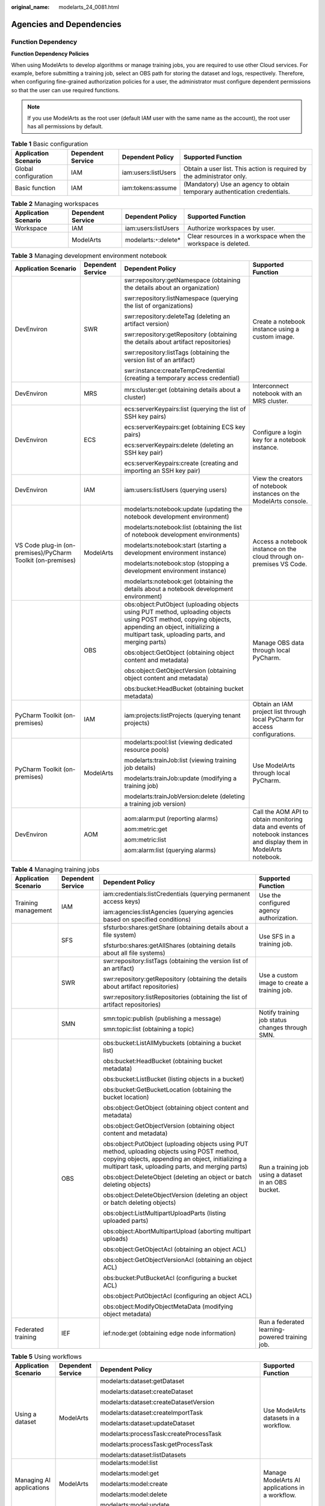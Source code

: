 :original_name: modelarts_24_0081.html

.. _modelarts_24_0081:

Agencies and Dependencies
=========================

Function Dependency
-------------------

**Function Dependency Policies**

When using ModelArts to develop algorithms or manage training jobs, you are required to use other Cloud services. For example, before submitting a training job, select an OBS path for storing the dataset and logs, respectively. Therefore, when configuring fine-grained authorization policies for a user, the administrator must configure dependent permissions so that the user can use required functions.

.. note::

   If you use ModelArts as the root user (default IAM user with the same name as the account), the root user has all permissions by default.

.. table:: **Table 1** Basic configuration

   +----------------------+-------------------+---------------------+---------------------------------------------------------------------------+
   | Application Scenario | Dependent Service | Dependent Policy    | Supported Function                                                        |
   +======================+===================+=====================+===========================================================================+
   | Global configuration | IAM               | iam:users:listUsers | Obtain a user list. This action is required by the administrator only.    |
   +----------------------+-------------------+---------------------+---------------------------------------------------------------------------+
   | Basic function       | IAM               | iam:tokens:assume   | (Mandatory) Use an agency to obtain temporary authentication credentials. |
   +----------------------+-------------------+---------------------+---------------------------------------------------------------------------+

.. table:: **Table 2** Managing workspaces

   +----------------------+-------------------+--------------------------+---------------------------------------------------------------+
   | Application Scenario | Dependent Service | Dependent Policy         | Supported Function                                            |
   +======================+===================+==========================+===============================================================+
   | Workspace            | IAM               | iam:users:listUsers      | Authorize workspaces by user.                                 |
   +----------------------+-------------------+--------------------------+---------------------------------------------------------------+
   |                      | ModelArts         | modelarts:``*``:delete\* | Clear resources in a workspace when the workspace is deleted. |
   +----------------------+-------------------+--------------------------+---------------------------------------------------------------+

.. table:: **Table 3** Managing development environment notebook

   +-------------------------------------------------------------+-------------------+---------------------------------------------------------------------------------------------------------------------------------------------------------------------------------------------------------+---------------------------------------------------------------------------------------------------------------------+
   | Application Scenario                                        | Dependent Service | Dependent Policy                                                                                                                                                                                        | Supported Function                                                                                                  |
   +=============================================================+===================+=========================================================================================================================================================================================================+=====================================================================================================================+
   | DevEnviron                                                  | SWR               | swr:repository:getNamespace (obtaining the details about an organization)                                                                                                                               | Create a notebook instance using a custom image.                                                                    |
   |                                                             |                   |                                                                                                                                                                                                         |                                                                                                                     |
   |                                                             |                   | swr:repository:listNamespace (querying the list of organizations)                                                                                                                                       |                                                                                                                     |
   |                                                             |                   |                                                                                                                                                                                                         |                                                                                                                     |
   |                                                             |                   | swr:repository:deleteTag (deleting an artifact version)                                                                                                                                                 |                                                                                                                     |
   |                                                             |                   |                                                                                                                                                                                                         |                                                                                                                     |
   |                                                             |                   | swr:repository:getRepository (obtaining the details about artifact repositories)                                                                                                                        |                                                                                                                     |
   |                                                             |                   |                                                                                                                                                                                                         |                                                                                                                     |
   |                                                             |                   | swr:repository:listTags (obtaining the version list of an artifact)                                                                                                                                     |                                                                                                                     |
   |                                                             |                   |                                                                                                                                                                                                         |                                                                                                                     |
   |                                                             |                   | swr:instance:createTempCredential (creating a temporary access credential)                                                                                                                              |                                                                                                                     |
   +-------------------------------------------------------------+-------------------+---------------------------------------------------------------------------------------------------------------------------------------------------------------------------------------------------------+---------------------------------------------------------------------------------------------------------------------+
   | DevEnviron                                                  | MRS               | mrs:cluster:get (obtaining details about a cluster)                                                                                                                                                     | Interconnect notebook with an MRS cluster.                                                                          |
   +-------------------------------------------------------------+-------------------+---------------------------------------------------------------------------------------------------------------------------------------------------------------------------------------------------------+---------------------------------------------------------------------------------------------------------------------+
   | DevEnviron                                                  | ECS               | ecs:serverKeypairs:list (querying the list of SSH key pairs)                                                                                                                                            | Configure a login key for a notebook instance.                                                                      |
   |                                                             |                   |                                                                                                                                                                                                         |                                                                                                                     |
   |                                                             |                   | ecs:serverKeypairs:get (obtaining ECS key pairs)                                                                                                                                                        |                                                                                                                     |
   |                                                             |                   |                                                                                                                                                                                                         |                                                                                                                     |
   |                                                             |                   | ecs:serverKeypairs:delete (deleting an SSH key pair)                                                                                                                                                    |                                                                                                                     |
   |                                                             |                   |                                                                                                                                                                                                         |                                                                                                                     |
   |                                                             |                   | ecs:serverKeypairs:create (creating and importing an SSH key pair)                                                                                                                                      |                                                                                                                     |
   +-------------------------------------------------------------+-------------------+---------------------------------------------------------------------------------------------------------------------------------------------------------------------------------------------------------+---------------------------------------------------------------------------------------------------------------------+
   | DevEnviron                                                  | IAM               | iam:users:listUsers (querying users)                                                                                                                                                                    | View the creators of notebook instances on the ModelArts console.                                                   |
   +-------------------------------------------------------------+-------------------+---------------------------------------------------------------------------------------------------------------------------------------------------------------------------------------------------------+---------------------------------------------------------------------------------------------------------------------+
   | VS Code plug-in (on-premises)/PyCharm Toolkit (on-premises) | ModelArts         | modelarts:notebook:update (updating the notebook development environment)                                                                                                                               | Access a notebook instance on the cloud through on-premises VS Code.                                                |
   |                                                             |                   |                                                                                                                                                                                                         |                                                                                                                     |
   |                                                             |                   | modelarts:notebook:list (obtaining the list of notebook development environments)                                                                                                                       |                                                                                                                     |
   |                                                             |                   |                                                                                                                                                                                                         |                                                                                                                     |
   |                                                             |                   | modelarts:notebook:start (starting a development environment instance)                                                                                                                                  |                                                                                                                     |
   |                                                             |                   |                                                                                                                                                                                                         |                                                                                                                     |
   |                                                             |                   | modelarts:notebook:stop (stopping a development environment instance)                                                                                                                                   |                                                                                                                     |
   |                                                             |                   |                                                                                                                                                                                                         |                                                                                                                     |
   |                                                             |                   | modelarts:notebook:get (obtaining the details about a notebook development environment)                                                                                                                 |                                                                                                                     |
   +-------------------------------------------------------------+-------------------+---------------------------------------------------------------------------------------------------------------------------------------------------------------------------------------------------------+---------------------------------------------------------------------------------------------------------------------+
   |                                                             | OBS               | obs:object:PutObject (uploading objects using PUT method, uploading objects using POST method, copying objects, appending an object, initializing a multipart task, uploading parts, and merging parts) | Manage OBS data through local PyCharm.                                                                              |
   |                                                             |                   |                                                                                                                                                                                                         |                                                                                                                     |
   |                                                             |                   | obs:object:GetObject (obtaining object content and metadata)                                                                                                                                            |                                                                                                                     |
   |                                                             |                   |                                                                                                                                                                                                         |                                                                                                                     |
   |                                                             |                   | obs:object:GetObjectVersion (obtaining object content and metadata)                                                                                                                                     |                                                                                                                     |
   |                                                             |                   |                                                                                                                                                                                                         |                                                                                                                     |
   |                                                             |                   | obs:bucket:HeadBucket (obtaining bucket metadata)                                                                                                                                                       |                                                                                                                     |
   +-------------------------------------------------------------+-------------------+---------------------------------------------------------------------------------------------------------------------------------------------------------------------------------------------------------+---------------------------------------------------------------------------------------------------------------------+
   | PyCharm Toolkit (on-premises)                               | IAM               | iam:projects:listProjects (querying tenant projects)                                                                                                                                                    | Obtain an IAM project list through local PyCharm for access configurations.                                         |
   +-------------------------------------------------------------+-------------------+---------------------------------------------------------------------------------------------------------------------------------------------------------------------------------------------------------+---------------------------------------------------------------------------------------------------------------------+
   | PyCharm Toolkit (on-premises)                               | ModelArts         | modelarts:pool:list (viewing dedicated resource pools)                                                                                                                                                  | Use ModelArts through local PyCharm.                                                                                |
   |                                                             |                   |                                                                                                                                                                                                         |                                                                                                                     |
   |                                                             |                   | modelarts:trainJob:list (viewing training job details)                                                                                                                                                  |                                                                                                                     |
   |                                                             |                   |                                                                                                                                                                                                         |                                                                                                                     |
   |                                                             |                   | modelarts:trainJob:update (modifying a training job)                                                                                                                                                    |                                                                                                                     |
   |                                                             |                   |                                                                                                                                                                                                         |                                                                                                                     |
   |                                                             |                   | modelarts:trainJobVersion:delete (deleting a training job version)                                                                                                                                      |                                                                                                                     |
   +-------------------------------------------------------------+-------------------+---------------------------------------------------------------------------------------------------------------------------------------------------------------------------------------------------------+---------------------------------------------------------------------------------------------------------------------+
   | DevEnviron                                                  | AOM               | aom:alarm:put (reporting alarms)                                                                                                                                                                        | Call the AOM API to obtain monitoring data and events of notebook instances and display them in ModelArts notebook. |
   |                                                             |                   |                                                                                                                                                                                                         |                                                                                                                     |
   |                                                             |                   | aom:metric:get                                                                                                                                                                                          |                                                                                                                     |
   |                                                             |                   |                                                                                                                                                                                                         |                                                                                                                     |
   |                                                             |                   | aom:metric:list                                                                                                                                                                                         |                                                                                                                     |
   |                                                             |                   |                                                                                                                                                                                                         |                                                                                                                     |
   |                                                             |                   | aom:alarm:list (querying alarms)                                                                                                                                                                        |                                                                                                                     |
   +-------------------------------------------------------------+-------------------+---------------------------------------------------------------------------------------------------------------------------------------------------------------------------------------------------------+---------------------------------------------------------------------------------------------------------------------+

.. table:: **Table 4** Managing training jobs

   +----------------------+-------------------+---------------------------------------------------------------------------------------------------------------------------------------------------------------------------------------------------------+------------------------------------------------------+
   | Application Scenario | Dependent Service | Dependent Policy                                                                                                                                                                                        | Supported Function                                   |
   +======================+===================+=========================================================================================================================================================================================================+======================================================+
   | Training management  | IAM               | iam:credentials:listCredentials (querying permanent access keys)                                                                                                                                        | Use the configured agency authorization.             |
   |                      |                   |                                                                                                                                                                                                         |                                                      |
   |                      |                   | iam:agencies:listAgencies (querying agencies based on specified conditions)                                                                                                                             |                                                      |
   +----------------------+-------------------+---------------------------------------------------------------------------------------------------------------------------------------------------------------------------------------------------------+------------------------------------------------------+
   |                      | SFS               | sfsturbo:shares:getShare (obtaining details about a file system)                                                                                                                                        | Use SFS in a training job.                           |
   |                      |                   |                                                                                                                                                                                                         |                                                      |
   |                      |                   | sfsturbo:shares:getAllShares (obtaining details about all file systems)                                                                                                                                 |                                                      |
   +----------------------+-------------------+---------------------------------------------------------------------------------------------------------------------------------------------------------------------------------------------------------+------------------------------------------------------+
   |                      | SWR               | swr:repository:listTags (obtaining the version list of an artifact)                                                                                                                                     | Use a custom image to create a training job.         |
   |                      |                   |                                                                                                                                                                                                         |                                                      |
   |                      |                   | swr:repository:getRepository (obtaining the details about artifact repositories)                                                                                                                        |                                                      |
   |                      |                   |                                                                                                                                                                                                         |                                                      |
   |                      |                   | swr:repository:listRepositories (obtaining the list of artifact repositories)                                                                                                                           |                                                      |
   +----------------------+-------------------+---------------------------------------------------------------------------------------------------------------------------------------------------------------------------------------------------------+------------------------------------------------------+
   |                      | SMN               | smn:topic:publish (publishing a message)                                                                                                                                                                | Notify training job status changes through SMN.      |
   |                      |                   |                                                                                                                                                                                                         |                                                      |
   |                      |                   | smn:topic:list (obtaining a topic)                                                                                                                                                                      |                                                      |
   +----------------------+-------------------+---------------------------------------------------------------------------------------------------------------------------------------------------------------------------------------------------------+------------------------------------------------------+
   |                      | OBS               | obs:bucket:ListAllMybuckets (obtaining a bucket list)                                                                                                                                                   | Run a training job using a dataset in an OBS bucket. |
   |                      |                   |                                                                                                                                                                                                         |                                                      |
   |                      |                   | obs:bucket:HeadBucket (obtaining bucket metadata)                                                                                                                                                       |                                                      |
   |                      |                   |                                                                                                                                                                                                         |                                                      |
   |                      |                   | obs:bucket:ListBucket (listing objects in a bucket)                                                                                                                                                     |                                                      |
   |                      |                   |                                                                                                                                                                                                         |                                                      |
   |                      |                   | obs:bucket:GetBucketLocation (obtaining the bucket location)                                                                                                                                            |                                                      |
   |                      |                   |                                                                                                                                                                                                         |                                                      |
   |                      |                   | obs:object:GetObject (obtaining object content and metadata)                                                                                                                                            |                                                      |
   |                      |                   |                                                                                                                                                                                                         |                                                      |
   |                      |                   | obs:object:GetObjectVersion (obtaining object content and metadata)                                                                                                                                     |                                                      |
   |                      |                   |                                                                                                                                                                                                         |                                                      |
   |                      |                   | obs:object:PutObject (uploading objects using PUT method, uploading objects using POST method, copying objects, appending an object, initializing a multipart task, uploading parts, and merging parts) |                                                      |
   |                      |                   |                                                                                                                                                                                                         |                                                      |
   |                      |                   | obs:object:DeleteObject (deleting an object or batch deleting objects)                                                                                                                                  |                                                      |
   |                      |                   |                                                                                                                                                                                                         |                                                      |
   |                      |                   | obs:object:DeleteObjectVersion (deleting an object or batch deleting objects)                                                                                                                           |                                                      |
   |                      |                   |                                                                                                                                                                                                         |                                                      |
   |                      |                   | obs:object:ListMultipartUploadParts (listing uploaded parts)                                                                                                                                            |                                                      |
   |                      |                   |                                                                                                                                                                                                         |                                                      |
   |                      |                   | obs:object:AbortMultipartUpload (aborting multipart uploads)                                                                                                                                            |                                                      |
   |                      |                   |                                                                                                                                                                                                         |                                                      |
   |                      |                   | obs:object:GetObjectAcl (obtaining an object ACL)                                                                                                                                                       |                                                      |
   |                      |                   |                                                                                                                                                                                                         |                                                      |
   |                      |                   | obs:object:GetObjectVersionAcl (obtaining an object ACL)                                                                                                                                                |                                                      |
   |                      |                   |                                                                                                                                                                                                         |                                                      |
   |                      |                   | obs:bucket:PutBucketAcl (configuring a bucket ACL)                                                                                                                                                      |                                                      |
   |                      |                   |                                                                                                                                                                                                         |                                                      |
   |                      |                   | obs:object:PutObjectAcl (configuring an object ACL)                                                                                                                                                     |                                                      |
   |                      |                   |                                                                                                                                                                                                         |                                                      |
   |                      |                   | obs:object:ModifyObjectMetaData (modifying object metadata)                                                                                                                                             |                                                      |
   +----------------------+-------------------+---------------------------------------------------------------------------------------------------------------------------------------------------------------------------------------------------------+------------------------------------------------------+
   | Federated training   | IEF               | ief:node:get (obtaining edge node information)                                                                                                                                                          | Run a federated learning-powered training job.       |
   +----------------------+-------------------+---------------------------------------------------------------------------------------------------------------------------------------------------------------------------------------------------------+------------------------------------------------------+

.. table:: **Table 5** Using workflows

   +--------------------------+-------------------+---------------------------------------------------------------------------------------------------------------------------------------------------------------------------------------------------------+-------------------------------------------------------------+
   | Application Scenario     | Dependent Service | Dependent Policy                                                                                                                                                                                        | Supported Function                                          |
   +==========================+===================+=========================================================================================================================================================================================================+=============================================================+
   | Using a dataset          | ModelArts         | modelarts:dataset:getDataset                                                                                                                                                                            | Use ModelArts datasets in a workflow.                       |
   |                          |                   |                                                                                                                                                                                                         |                                                             |
   |                          |                   | modelarts:dataset:createDataset                                                                                                                                                                         |                                                             |
   |                          |                   |                                                                                                                                                                                                         |                                                             |
   |                          |                   | modelarts:dataset:createDatasetVersion                                                                                                                                                                  |                                                             |
   |                          |                   |                                                                                                                                                                                                         |                                                             |
   |                          |                   | modelarts:dataset:createImportTask                                                                                                                                                                      |                                                             |
   |                          |                   |                                                                                                                                                                                                         |                                                             |
   |                          |                   | modelarts:dataset:updateDataset                                                                                                                                                                         |                                                             |
   |                          |                   |                                                                                                                                                                                                         |                                                             |
   |                          |                   | modelarts:processTask:createProcessTask                                                                                                                                                                 |                                                             |
   |                          |                   |                                                                                                                                                                                                         |                                                             |
   |                          |                   | modelarts:processTask:getProcessTask                                                                                                                                                                    |                                                             |
   |                          |                   |                                                                                                                                                                                                         |                                                             |
   |                          |                   | modelarts:dataset:listDatasets                                                                                                                                                                          |                                                             |
   +--------------------------+-------------------+---------------------------------------------------------------------------------------------------------------------------------------------------------------------------------------------------------+-------------------------------------------------------------+
   | Managing AI applications | ModelArts         | modelarts:model:list                                                                                                                                                                                    | Manage ModelArts AI applications in a workflow.             |
   |                          |                   |                                                                                                                                                                                                         |                                                             |
   |                          |                   | modelarts:model:get                                                                                                                                                                                     |                                                             |
   |                          |                   |                                                                                                                                                                                                         |                                                             |
   |                          |                   | modelarts:model:create                                                                                                                                                                                  |                                                             |
   |                          |                   |                                                                                                                                                                                                         |                                                             |
   |                          |                   | modelarts:model:delete                                                                                                                                                                                  |                                                             |
   |                          |                   |                                                                                                                                                                                                         |                                                             |
   |                          |                   | modelarts:model:update                                                                                                                                                                                  |                                                             |
   +--------------------------+-------------------+---------------------------------------------------------------------------------------------------------------------------------------------------------------------------------------------------------+-------------------------------------------------------------+
   | Deploying a service      | ModelArts         | modelarts:service:get                                                                                                                                                                                   | Manage ModelArts real-time services in a workflow.          |
   |                          |                   |                                                                                                                                                                                                         |                                                             |
   |                          |                   | modelarts:service:create                                                                                                                                                                                |                                                             |
   |                          |                   |                                                                                                                                                                                                         |                                                             |
   |                          |                   | modelarts:service:update                                                                                                                                                                                |                                                             |
   |                          |                   |                                                                                                                                                                                                         |                                                             |
   |                          |                   | modelarts:service:delete                                                                                                                                                                                |                                                             |
   |                          |                   |                                                                                                                                                                                                         |                                                             |
   |                          |                   | modelarts:service:getLogs                                                                                                                                                                               |                                                             |
   +--------------------------+-------------------+---------------------------------------------------------------------------------------------------------------------------------------------------------------------------------------------------------+-------------------------------------------------------------+
   | Training jobs            | ModelArts         | modelarts:trainJob:get                                                                                                                                                                                  | Manage ModelArts training jobs in a workflow.               |
   |                          |                   |                                                                                                                                                                                                         |                                                             |
   |                          |                   | modelarts:trainJob:create                                                                                                                                                                               |                                                             |
   |                          |                   |                                                                                                                                                                                                         |                                                             |
   |                          |                   | modelarts:trainJob:list                                                                                                                                                                                 |                                                             |
   |                          |                   |                                                                                                                                                                                                         |                                                             |
   |                          |                   | modelarts:trainJobVersion:list                                                                                                                                                                          |                                                             |
   |                          |                   |                                                                                                                                                                                                         |                                                             |
   |                          |                   | modelarts:trainJobVersion:create                                                                                                                                                                        |                                                             |
   |                          |                   |                                                                                                                                                                                                         |                                                             |
   |                          |                   | modelarts:trainJob:delete                                                                                                                                                                               |                                                             |
   |                          |                   |                                                                                                                                                                                                         |                                                             |
   |                          |                   | modelarts:trainJobVersion:delete                                                                                                                                                                        |                                                             |
   |                          |                   |                                                                                                                                                                                                         |                                                             |
   |                          |                   | modelarts:trainJobVersion:stop                                                                                                                                                                          |                                                             |
   +--------------------------+-------------------+---------------------------------------------------------------------------------------------------------------------------------------------------------------------------------------------------------+-------------------------------------------------------------+
   | Workspace                | ModelArts         | modelarts:workspace:get                                                                                                                                                                                 | Use ModelArts workspaces in a workflow.                     |
   |                          |                   |                                                                                                                                                                                                         |                                                             |
   |                          |                   | modelarts:workspace:getQuotas                                                                                                                                                                           |                                                             |
   +--------------------------+-------------------+---------------------------------------------------------------------------------------------------------------------------------------------------------------------------------------------------------+-------------------------------------------------------------+
   | Managing data            | OBS               | obs:bucket:ListAllMybuckets (obtaining a bucket list)                                                                                                                                                   | Use OBS data in a workflow.                                 |
   |                          |                   |                                                                                                                                                                                                         |                                                             |
   |                          |                   | obs:bucket:HeadBucket (obtaining bucket metadata)                                                                                                                                                       |                                                             |
   |                          |                   |                                                                                                                                                                                                         |                                                             |
   |                          |                   | obs:bucket:ListBucket (listing objects in a bucket)                                                                                                                                                     |                                                             |
   |                          |                   |                                                                                                                                                                                                         |                                                             |
   |                          |                   | obs:bucket:GetBucketLocation (obtaining the bucket location)                                                                                                                                            |                                                             |
   |                          |                   |                                                                                                                                                                                                         |                                                             |
   |                          |                   | obs:object:GetObject (obtaining object content and metadata)                                                                                                                                            |                                                             |
   |                          |                   |                                                                                                                                                                                                         |                                                             |
   |                          |                   | obs:object:GetObjectVersion (obtaining object content and metadata)                                                                                                                                     |                                                             |
   |                          |                   |                                                                                                                                                                                                         |                                                             |
   |                          |                   | obs:object:PutObject (uploading objects using PUT method, uploading objects using POST method, copying objects, appending an object, initializing a multipart task, uploading parts, and merging parts) |                                                             |
   |                          |                   |                                                                                                                                                                                                         |                                                             |
   |                          |                   | obs:object:DeleteObject (deleting an object or batch deleting objects)                                                                                                                                  |                                                             |
   |                          |                   |                                                                                                                                                                                                         |                                                             |
   |                          |                   | obs:object:DeleteObjectVersion (deleting an object or batch deleting objects)                                                                                                                           |                                                             |
   |                          |                   |                                                                                                                                                                                                         |                                                             |
   |                          |                   | obs:object:ListMultipartUploadParts (listing uploaded parts)                                                                                                                                            |                                                             |
   |                          |                   |                                                                                                                                                                                                         |                                                             |
   |                          |                   | obs:object:AbortMultipartUpload (aborting multipart uploads)                                                                                                                                            |                                                             |
   |                          |                   |                                                                                                                                                                                                         |                                                             |
   |                          |                   | obs:object:GetObjectAcl (obtaining an object ACL)                                                                                                                                                       |                                                             |
   |                          |                   |                                                                                                                                                                                                         |                                                             |
   |                          |                   | obs:object:GetObjectVersionAcl (obtaining an object ACL)                                                                                                                                                |                                                             |
   |                          |                   |                                                                                                                                                                                                         |                                                             |
   |                          |                   | obs:bucket:PutBucketAcl (configuring a bucket ACL)                                                                                                                                                      |                                                             |
   |                          |                   |                                                                                                                                                                                                         |                                                             |
   |                          |                   | obs:object:PutObjectAcl (configuring an object ACL)                                                                                                                                                     |                                                             |
   +--------------------------+-------------------+---------------------------------------------------------------------------------------------------------------------------------------------------------------------------------------------------------+-------------------------------------------------------------+
   | Executing a workflow     | IAM               | iam:users:listUsers (querying users)                                                                                                                                                                    | Call other ModelArts services when the workflow is running. |
   |                          |                   |                                                                                                                                                                                                         |                                                             |
   |                          |                   | iam:agencies:getAgency (obtaining details about a specified agency)                                                                                                                                     |                                                             |
   |                          |                   |                                                                                                                                                                                                         |                                                             |
   |                          |                   | iam:tokens:assume (obtaining an agency token)                                                                                                                                                           |                                                             |
   +--------------------------+-------------------+---------------------------------------------------------------------------------------------------------------------------------------------------------------------------------------------------------+-------------------------------------------------------------+
   | Integrating DLI          | DLI               | dli:jobs:get (obtaining job details)                                                                                                                                                                    | Integrate DLI into a workflow.                              |
   |                          |                   |                                                                                                                                                                                                         |                                                             |
   |                          |                   | dli:jobs:list_all (viewing a job list)                                                                                                                                                                  |                                                             |
   |                          |                   |                                                                                                                                                                                                         |                                                             |
   |                          |                   | dli:jobs:create (creating a job)                                                                                                                                                                        |                                                             |
   +--------------------------+-------------------+---------------------------------------------------------------------------------------------------------------------------------------------------------------------------------------------------------+-------------------------------------------------------------+
   | Integrating MRS          | MRS               | mrs:job:get (obtaining job details)                                                                                                                                                                     | Integrate MRS into a workflow.                              |
   |                          |                   |                                                                                                                                                                                                         |                                                             |
   |                          |                   | mrs:job:submit (creating and executing a job)                                                                                                                                                           |                                                             |
   |                          |                   |                                                                                                                                                                                                         |                                                             |
   |                          |                   | mrs:job:list (viewing a job list)                                                                                                                                                                       |                                                             |
   |                          |                   |                                                                                                                                                                                                         |                                                             |
   |                          |                   | mrs:job:stop (stopping a job)                                                                                                                                                                           |                                                             |
   |                          |                   |                                                                                                                                                                                                         |                                                             |
   |                          |                   | mrs:job:batchDelete (batch deleting jobs)                                                                                                                                                               |                                                             |
   |                          |                   |                                                                                                                                                                                                         |                                                             |
   |                          |                   | mrs:file:list (viewing a file list)                                                                                                                                                                     |                                                             |
   +--------------------------+-------------------+---------------------------------------------------------------------------------------------------------------------------------------------------------------------------------------------------------+-------------------------------------------------------------+

.. table:: **Table 6** Managing AI applications

   +--------------------------+-------------------+---------------------------------------------------------------------------------------------------------------------------------------------------------------------------------------------------------+------------------------------------------------------+
   | Application Scenario     | Dependent Service | Dependent Policy                                                                                                                                                                                        | Supported Function                                   |
   +==========================+===================+=========================================================================================================================================================================================================+======================================================+
   | Managing AI applications | SWR               | swr:repository:deleteRepository                                                                                                                                                                         | Import a model from a custom image.                  |
   |                          |                   |                                                                                                                                                                                                         |                                                      |
   |                          |                   | swr:repository:deleteTag                                                                                                                                                                                | Use a custom engine when importing a model from OBS. |
   |                          |                   |                                                                                                                                                                                                         |                                                      |
   |                          |                   | swr:repository:getRepository                                                                                                                                                                            |                                                      |
   |                          |                   |                                                                                                                                                                                                         |                                                      |
   |                          |                   | swr:repository:listTags                                                                                                                                                                                 |                                                      |
   +--------------------------+-------------------+---------------------------------------------------------------------------------------------------------------------------------------------------------------------------------------------------------+------------------------------------------------------+
   |                          | OBS               | obs:bucket:ListAllMybuckets (obtaining a bucket list)                                                                                                                                                   | Import a model from a template.                      |
   |                          |                   |                                                                                                                                                                                                         |                                                      |
   |                          |                   | obs:bucket:HeadBucket (obtaining bucket metadata)                                                                                                                                                       | Specify an OBS path for model conversion.            |
   |                          |                   |                                                                                                                                                                                                         |                                                      |
   |                          |                   | obs:bucket:ListBucket (listing objects in a bucket)                                                                                                                                                     |                                                      |
   |                          |                   |                                                                                                                                                                                                         |                                                      |
   |                          |                   | obs:bucket:GetBucketLocation (obtaining the bucket location)                                                                                                                                            |                                                      |
   |                          |                   |                                                                                                                                                                                                         |                                                      |
   |                          |                   | obs:object:GetObject (obtaining object content and metadata)                                                                                                                                            |                                                      |
   |                          |                   |                                                                                                                                                                                                         |                                                      |
   |                          |                   | obs:object:GetObjectVersion (obtaining object content and metadata)                                                                                                                                     |                                                      |
   |                          |                   |                                                                                                                                                                                                         |                                                      |
   |                          |                   | obs:object:PutObject (uploading objects using PUT method, uploading objects using POST method, copying objects, appending an object, initializing a multipart task, uploading parts, and merging parts) |                                                      |
   |                          |                   |                                                                                                                                                                                                         |                                                      |
   |                          |                   | obs:object:DeleteObject (deleting an object or batch deleting objects)                                                                                                                                  |                                                      |
   |                          |                   |                                                                                                                                                                                                         |                                                      |
   |                          |                   | obs:object:DeleteObjectVersion (deleting an object or batch deleting objects)                                                                                                                           |                                                      |
   |                          |                   |                                                                                                                                                                                                         |                                                      |
   |                          |                   | obs:object:ListMultipartUploadParts (listing uploaded parts)                                                                                                                                            |                                                      |
   |                          |                   |                                                                                                                                                                                                         |                                                      |
   |                          |                   | obs:object:AbortMultipartUpload (aborting multipart uploads)                                                                                                                                            |                                                      |
   |                          |                   |                                                                                                                                                                                                         |                                                      |
   |                          |                   | obs:object:GetObjectAcl (obtaining an object ACL)                                                                                                                                                       |                                                      |
   |                          |                   |                                                                                                                                                                                                         |                                                      |
   |                          |                   | obs:object:GetObjectVersionAcl (obtaining an object ACL)                                                                                                                                                |                                                      |
   |                          |                   |                                                                                                                                                                                                         |                                                      |
   |                          |                   | obs:bucket:PutBucketAcl (configuring a bucket ACL)                                                                                                                                                      |                                                      |
   |                          |                   |                                                                                                                                                                                                         |                                                      |
   |                          |                   | obs:object:PutObjectAcl (configuring an object ACL)                                                                                                                                                     |                                                      |
   +--------------------------+-------------------+---------------------------------------------------------------------------------------------------------------------------------------------------------------------------------------------------------+------------------------------------------------------+

.. table:: **Table 7** Managing service deployment

   +----------------------+-------------------+---------------------------------------------------------------------------------------------------------------------------------------------------------------------------------------------------------+--------------------------+
   | Application Scenario | Dependent Service | Dependent Policy                                                                                                                                                                                        | Supported Function       |
   +======================+===================+=========================================================================================================================================================================================================+==========================+
   | Deploying a service  | LTS               | lts:logs:list (querying the log list)                                                                                                                                                                   | Show LTS logs.           |
   +----------------------+-------------------+---------------------------------------------------------------------------------------------------------------------------------------------------------------------------------------------------------+--------------------------+
   | Batch services       | OBS               | obs:object:GetObject (obtaining object content and metadata)                                                                                                                                            | Create a batch service.  |
   |                      |                   |                                                                                                                                                                                                         |                          |
   |                      |                   | obs:object:PutObject (uploading objects using PUT method, uploading objects using POST method, copying objects, appending an object, initializing a multipart task, uploading parts, and merging parts) |                          |
   |                      |                   |                                                                                                                                                                                                         |                          |
   |                      |                   | obs:bucket:CreateBucket (creating a bucket)                                                                                                                                                             |                          |
   |                      |                   |                                                                                                                                                                                                         |                          |
   |                      |                   | obs:bucket:ListBucket (listing objects in a bucket)                                                                                                                                                     |                          |
   |                      |                   |                                                                                                                                                                                                         |                          |
   |                      |                   | obs:bucket:ListAllMyBuckets (obtaining a bucket list)                                                                                                                                                   |                          |
   +----------------------+-------------------+---------------------------------------------------------------------------------------------------------------------------------------------------------------------------------------------------------+--------------------------+
   | Edge services        | CES               | ces:metricData:list: (obtaining metric data)                                                                                                                                                            | View monitoring metrics. |
   +----------------------+-------------------+---------------------------------------------------------------------------------------------------------------------------------------------------------------------------------------------------------+--------------------------+
   |                      | IEF               | ief:deployment:delete (deleting a deployment)                                                                                                                                                           | Manage edge services.    |
   +----------------------+-------------------+---------------------------------------------------------------------------------------------------------------------------------------------------------------------------------------------------------+--------------------------+

.. table:: **Table 8** Managing datasets

   +------------------------------+-------------------+---------------------------------------------------------------------------------------------------------------------------------------------------------------------------------------------------------+-------------------------------+
   | Application Scenario         | Dependent Service | Dependent Policy                                                                                                                                                                                        | Supported Function            |
   +==============================+===================+=========================================================================================================================================================================================================+===============================+
   | Managing datasets and labels | OBS               | obs:bucket:ListBucket (listing objects in a bucket)                                                                                                                                                     | Manage datasets in OBS.       |
   |                              |                   |                                                                                                                                                                                                         |                               |
   |                              |                   | obs:object:GetObject (obtaining object content and metadata)                                                                                                                                            | Label OBS data.               |
   |                              |                   |                                                                                                                                                                                                         |                               |
   |                              |                   | obs:object:PutObject (uploading objects using PUT method, uploading objects using POST method, copying objects, appending an object, initializing a multipart task, uploading parts, and merging parts) | Create a data management job. |
   |                              |                   |                                                                                                                                                                                                         |                               |
   |                              |                   | obs:object:DeleteObject (deleting an object or batch deleting objects)                                                                                                                                  |                               |
   |                              |                   |                                                                                                                                                                                                         |                               |
   |                              |                   | obs:bucket:HeadBucket (obtaining bucket metadata)                                                                                                                                                       |                               |
   |                              |                   |                                                                                                                                                                                                         |                               |
   |                              |                   | obs:bucket:GetBucketAcl (obtaining a bucket ACL)                                                                                                                                                        |                               |
   |                              |                   |                                                                                                                                                                                                         |                               |
   |                              |                   | obs:bucket:PutBucketAcl (configuring a bucket ACL)                                                                                                                                                      |                               |
   |                              |                   |                                                                                                                                                                                                         |                               |
   |                              |                   | obs:bucket:GetBucketPolicy (obtaining a bucket policy)                                                                                                                                                  |                               |
   |                              |                   |                                                                                                                                                                                                         |                               |
   |                              |                   | obs:bucket:PutBucketPolicy (configuring a bucket policy)                                                                                                                                                |                               |
   |                              |                   |                                                                                                                                                                                                         |                               |
   |                              |                   | obs:bucket:DeleteBucketPolicy (deleting a bucket policy)                                                                                                                                                |                               |
   |                              |                   |                                                                                                                                                                                                         |                               |
   |                              |                   | obs:bucket:PutBucketCORS (configuring or deleting CORS rules of a bucket)                                                                                                                               |                               |
   |                              |                   |                                                                                                                                                                                                         |                               |
   |                              |                   | obs:bucket:GetBucketCORS (obtaining the CORS rules of a bucket)                                                                                                                                         |                               |
   |                              |                   |                                                                                                                                                                                                         |                               |
   |                              |                   | obs:object:PutObjectAcl (configuring an object ACL)                                                                                                                                                     |                               |
   +------------------------------+-------------------+---------------------------------------------------------------------------------------------------------------------------------------------------------------------------------------------------------+-------------------------------+
   | Managing table datasets      | DLI               | dli:database:displayAllDatabases                                                                                                                                                                        | Manage DLI data in a dataset. |
   |                              |                   |                                                                                                                                                                                                         |                               |
   |                              |                   | dli:database:displayAllTables                                                                                                                                                                           |                               |
   |                              |                   |                                                                                                                                                                                                         |                               |
   |                              |                   | dli:table:describe_table                                                                                                                                                                                |                               |
   +------------------------------+-------------------+---------------------------------------------------------------------------------------------------------------------------------------------------------------------------------------------------------+-------------------------------+
   | Managing table datasets      | DWS               | dws:openAPICluster:list                                                                                                                                                                                 | Manage DWS data in a dataset. |
   |                              |                   |                                                                                                                                                                                                         |                               |
   |                              |                   | dws:openAPICluster:getDetail                                                                                                                                                                            |                               |
   +------------------------------+-------------------+---------------------------------------------------------------------------------------------------------------------------------------------------------------------------------------------------------+-------------------------------+
   | Managing table datasets      | MRS               | mrs:job:submit                                                                                                                                                                                          | Manage MRS data in a dataset. |
   |                              |                   |                                                                                                                                                                                                         |                               |
   |                              |                   | mrs:job:list                                                                                                                                                                                            |                               |
   |                              |                   |                                                                                                                                                                                                         |                               |
   |                              |                   | mrs:cluster:list                                                                                                                                                                                        |                               |
   |                              |                   |                                                                                                                                                                                                         |                               |
   |                              |                   | mrs:cluster:get                                                                                                                                                                                         |                               |
   +------------------------------+-------------------+---------------------------------------------------------------------------------------------------------------------------------------------------------------------------------------------------------+-------------------------------+
   | Auto labeling                | ModelArts         | modelarts:service:list                                                                                                                                                                                  | Enable auto labeling.         |
   |                              |                   |                                                                                                                                                                                                         |                               |
   |                              |                   | modelarts:model:list                                                                                                                                                                                    |                               |
   |                              |                   |                                                                                                                                                                                                         |                               |
   |                              |                   | modelarts:model:get                                                                                                                                                                                     |                               |
   |                              |                   |                                                                                                                                                                                                         |                               |
   |                              |                   | modelarts:model:create                                                                                                                                                                                  |                               |
   |                              |                   |                                                                                                                                                                                                         |                               |
   |                              |                   | modelarts:trainJobInnerModel:list                                                                                                                                                                       |                               |
   |                              |                   |                                                                                                                                                                                                         |                               |
   |                              |                   | modelarts:workspace:get                                                                                                                                                                                 |                               |
   |                              |                   |                                                                                                                                                                                                         |                               |
   |                              |                   | modelarts:workspace:list                                                                                                                                                                                |                               |
   +------------------------------+-------------------+---------------------------------------------------------------------------------------------------------------------------------------------------------------------------------------------------------+-------------------------------+
   | Team labeling                | IAM               | iam:projects:listProjects (querying tenant projects)                                                                                                                                                    | Manage labeling teams.        |
   |                              |                   |                                                                                                                                                                                                         |                               |
   |                              |                   | iam:users:listUsers (querying users)                                                                                                                                                                    |                               |
   |                              |                   |                                                                                                                                                                                                         |                               |
   |                              |                   | iam:agencies:createAgency (creating an agency)                                                                                                                                                          |                               |
   |                              |                   |                                                                                                                                                                                                         |                               |
   |                              |                   | iam:quotas:listQuotasForProject (querying the quotas of a project)                                                                                                                                      |                               |
   +------------------------------+-------------------+---------------------------------------------------------------------------------------------------------------------------------------------------------------------------------------------------------+-------------------------------+

.. table:: **Table 9** Managing resources

   +-------------------------+-------------------+----------------------------------+--------------------------------------------------------------------------------------------------------------------------------+
   | Application Scenario    | Dependent Service | Dependent Policy                 | Supported Function                                                                                                             |
   +=========================+===================+==================================+================================================================================================================================+
   | Managing resource pools | BSS               | bss:coupon:view                  | Create, renew, and unsubscribe from a resource pool. Dependent permissions must be configured in the IAM project view.         |
   |                         |                   |                                  |                                                                                                                                |
   |                         |                   | bss:order:view                   |                                                                                                                                |
   |                         |                   |                                  |                                                                                                                                |
   |                         |                   | bss:balance:view                 |                                                                                                                                |
   |                         |                   |                                  |                                                                                                                                |
   |                         |                   | bss:discount:view                |                                                                                                                                |
   |                         |                   |                                  |                                                                                                                                |
   |                         |                   | bss:renewal:view                 |                                                                                                                                |
   |                         |                   |                                  |                                                                                                                                |
   |                         |                   | bss:bill:view                    |                                                                                                                                |
   |                         |                   |                                  |                                                                                                                                |
   |                         |                   | bss:contract:update              |                                                                                                                                |
   |                         |                   |                                  |                                                                                                                                |
   |                         |                   | bss:order:pay                    |                                                                                                                                |
   |                         |                   |                                  |                                                                                                                                |
   |                         |                   | bss:unsubscribe:update           |                                                                                                                                |
   |                         |                   |                                  |                                                                                                                                |
   |                         |                   | bss:renewal:update               |                                                                                                                                |
   |                         |                   |                                  |                                                                                                                                |
   |                         |                   | bss:order:update                 |                                                                                                                                |
   +-------------------------+-------------------+----------------------------------+--------------------------------------------------------------------------------------------------------------------------------+
   |                         | ECS               | ecs:availabilityZones:list       | Show AZs. Dependent permissions must be configured in the IAM project view.                                                    |
   +-------------------------+-------------------+----------------------------------+--------------------------------------------------------------------------------------------------------------------------------+
   | Network management      | VPC               | vpc:routes:create                | Create and delete ModelArts networks, and interconnect VPCs. Dependent permissions must be configured in the IAM project view. |
   |                         |                   |                                  |                                                                                                                                |
   |                         |                   | vpc:routes:list                  |                                                                                                                                |
   |                         |                   |                                  |                                                                                                                                |
   |                         |                   | vpc:routes:get                   |                                                                                                                                |
   |                         |                   |                                  |                                                                                                                                |
   |                         |                   | vpc:routes:delete                |                                                                                                                                |
   |                         |                   |                                  |                                                                                                                                |
   |                         |                   | vpc:peerings:create              |                                                                                                                                |
   |                         |                   |                                  |                                                                                                                                |
   |                         |                   | vpc:peerings:accept              |                                                                                                                                |
   |                         |                   |                                  |                                                                                                                                |
   |                         |                   | vpc:peerings:get                 |                                                                                                                                |
   |                         |                   |                                  |                                                                                                                                |
   |                         |                   | vpc:peerings:delete              |                                                                                                                                |
   |                         |                   |                                  |                                                                                                                                |
   |                         |                   | vpc:routeTables:update           |                                                                                                                                |
   |                         |                   |                                  |                                                                                                                                |
   |                         |                   | vpc:routeTables:get              |                                                                                                                                |
   |                         |                   |                                  |                                                                                                                                |
   |                         |                   | vpc:routeTables:list             |                                                                                                                                |
   |                         |                   |                                  |                                                                                                                                |
   |                         |                   | vpc:vpcs:create                  |                                                                                                                                |
   |                         |                   |                                  |                                                                                                                                |
   |                         |                   | vpc:vpcs:list                    |                                                                                                                                |
   |                         |                   |                                  |                                                                                                                                |
   |                         |                   | vpc:vpcs:get                     |                                                                                                                                |
   |                         |                   |                                  |                                                                                                                                |
   |                         |                   | vpc:vpcs:delete                  |                                                                                                                                |
   |                         |                   |                                  |                                                                                                                                |
   |                         |                   | vpc:subnets:create               |                                                                                                                                |
   |                         |                   |                                  |                                                                                                                                |
   |                         |                   | vpc:subnets:get                  |                                                                                                                                |
   |                         |                   |                                  |                                                                                                                                |
   |                         |                   | vpc:subnets:delete               |                                                                                                                                |
   |                         |                   |                                  |                                                                                                                                |
   |                         |                   | vpcep:endpoints:list             |                                                                                                                                |
   |                         |                   |                                  |                                                                                                                                |
   |                         |                   | vpcep:endpoints:create           |                                                                                                                                |
   |                         |                   |                                  |                                                                                                                                |
   |                         |                   | vpcep:endpoints:delete           |                                                                                                                                |
   |                         |                   |                                  |                                                                                                                                |
   |                         |                   | vpcep:endpoints:get              |                                                                                                                                |
   |                         |                   |                                  |                                                                                                                                |
   |                         |                   | vpc:ports:create                 |                                                                                                                                |
   |                         |                   |                                  |                                                                                                                                |
   |                         |                   | vpc:ports:get                    |                                                                                                                                |
   |                         |                   |                                  |                                                                                                                                |
   |                         |                   | vpc:ports:update                 |                                                                                                                                |
   |                         |                   |                                  |                                                                                                                                |
   |                         |                   | vpc:ports:delete                 |                                                                                                                                |
   |                         |                   |                                  |                                                                                                                                |
   |                         |                   | vpc:networks:create              |                                                                                                                                |
   |                         |                   |                                  |                                                                                                                                |
   |                         |                   | vpc:networks:get                 |                                                                                                                                |
   |                         |                   |                                  |                                                                                                                                |
   |                         |                   | vpc:networks:update              |                                                                                                                                |
   |                         |                   |                                  |                                                                                                                                |
   |                         |                   | vpc:networks:delete              |                                                                                                                                |
   +-------------------------+-------------------+----------------------------------+--------------------------------------------------------------------------------------------------------------------------------+
   |                         | SFS Turbo         | sfsturbo:shares:addShareNic      | Interconnect your network with SFS Turbo. Dependent permissions must be configured in the IAM project view.                    |
   |                         |                   |                                  |                                                                                                                                |
   |                         |                   | sfsturbo:shares:deleteShareNic   |                                                                                                                                |
   |                         |                   |                                  |                                                                                                                                |
   |                         |                   | sfsturbo:shares:showShareNic     |                                                                                                                                |
   |                         |                   |                                  |                                                                                                                                |
   |                         |                   | sfsturbo:shares:listShareNics    |                                                                                                                                |
   +-------------------------+-------------------+----------------------------------+--------------------------------------------------------------------------------------------------------------------------------+
   | Edge resource pool      | IEF               | ief:node:list                    | Add, delete, modify, and search for edge pools                                                                                 |
   |                         |                   |                                  |                                                                                                                                |
   |                         |                   | ief:group:get                    |                                                                                                                                |
   |                         |                   |                                  |                                                                                                                                |
   |                         |                   | ief:application:list             |                                                                                                                                |
   |                         |                   |                                  |                                                                                                                                |
   |                         |                   | ief:application:get              |                                                                                                                                |
   |                         |                   |                                  |                                                                                                                                |
   |                         |                   | ief:node:listNodeCert            |                                                                                                                                |
   |                         |                   |                                  |                                                                                                                                |
   |                         |                   | ief:node:get                     |                                                                                                                                |
   |                         |                   |                                  |                                                                                                                                |
   |                         |                   | ief:IEFInstance:get              |                                                                                                                                |
   |                         |                   |                                  |                                                                                                                                |
   |                         |                   | ief:deployment:list              |                                                                                                                                |
   |                         |                   |                                  |                                                                                                                                |
   |                         |                   | ief:group:listGroupInstanceState |                                                                                                                                |
   |                         |                   |                                  |                                                                                                                                |
   |                         |                   | ief:IEFInstance:list             |                                                                                                                                |
   |                         |                   |                                  |                                                                                                                                |
   |                         |                   | ief:deployment:get               |                                                                                                                                |
   |                         |                   |                                  |                                                                                                                                |
   |                         |                   | ief:group:list                   |                                                                                                                                |
   +-------------------------+-------------------+----------------------------------+--------------------------------------------------------------------------------------------------------------------------------+

Agency authorization
--------------------

To simplify operations when you use ModelArts to run jobs, certain operations are automatically performed on the ModelArts backend, for example, downloading the datasets in an OBS bucket to a workspace before a training job is started and dumping training job logs to the OBS bucket.

ModelArts does not save your token authentication credentials. Before performing operations on your resources (such as OBS buckets) in a backend asynchronous job, you are required to explicitly authorize ModelArts through an IAM agency. ModelArts will use the agency to obtain a temporary authentication credential for performing operations on your resources. For details, see :ref:`Adding Authorization <en-us_topic_0000002079180665__en-us_topic_0256240291_section2221743101516>`.

.. _en-us_topic_0000002079102077__fig501741161215:

.. figure:: /_static/images/en-us_image_0000002043181344.png
   :alt: **Figure 1** Agency authorization

   **Figure 1** Agency authorization

As shown in :ref:`Figure 1 <en-us_topic_0000002079102077__fig501741161215>`, after authorization is configured on ModelArts, ModelArts uses the temporary credential to access and operate your resources, relieving you from some complex and time-consuming operations. The agency credential will also be synchronized to your jobs (including notebook instances and training jobs). You can use the agency credential to access your resources in the jobs.

You can use either of the following methods to authorize ModelArts using an agency:

**One-click authorization**

ModelArts provides one-click automatic authorization. You can quickly configure agency authorization on the **Global Configuration** page of ModelArts. Then, ModelArts will automatically create an agency for you and configure it in ModelArts.

In this mode, the authorization scope is specified based on the preset system policies of dependent services to ensure sufficient permissions for using services. The created agency has almost all permissions of dependent services. If you want to precisely control the scope of permissions granted to an agency, use the second method.

**Custom authorization**

The administrator creates different agency authorization policies for different users in IAM, and configures the created agency for ModelArts users. When creating an agency for an IAM user, the administrator specifies the minimum permissions for the agency based on the user's permissions to control the resources that the user can access when they use ModelArts.

**Risks in Unauthorized Operations**

The agency authorization of a user is independent. Theoretically, the agency authorization scope of a user can be beyond the authorization scope of the authorization policy configured for the user group. Any improper configuration will result in unauthorized operations.

To prevent unauthorized operations, only a tenant administrator is allowed to configure agencies for users in the ModelArts global configuration to ensure the security of agency authorization.

**Minimal Agency Authorization**

When configuring agency authorization, an administrator must strictly control the authorization scope.

ModelArts asynchronously and automatically performs operations such as job preparation and clearing. The required agency authorization is within the basic authorization scope. If you use only some functions of ModelArts, the administrator can filter out the basic permissions that are not used according to the agency authorization configuration. Conversely, if you need to obtain resource permissions beyond the basic authorization scope in a job, the administrator can add new permissions to the agency authorization configuration. In a word, the agency authorization scope must be minimized and customized based on service requirements.

**Basic Agency Authorization Scope**

To customize the permissions for an agency, select permissions based on your service requirements.

.. table:: **Table 10** Basic agency authorization for a development environment

   +-----------------------+-------------------+----------------------------------------+---------------------------------------------------------------------------------------------------------------------+
   | Application Scenario  | Dependent Service | Agency Authorization                   | Description                                                                                                         |
   +=======================+===================+========================================+=====================================================================================================================+
   | ModelArts SDK         | OBS               | obs:object:DeleteObject                | Access OBS through ModelArts SDKs.                                                                                  |
   |                       |                   |                                        |                                                                                                                     |
   |                       |                   | obs:object:GetObject                   |                                                                                                                     |
   |                       |                   |                                        |                                                                                                                     |
   |                       |                   | obs:object:GetObjectVersion            |                                                                                                                     |
   |                       |                   |                                        |                                                                                                                     |
   |                       |                   | obs:object:PutObject                   |                                                                                                                     |
   |                       |                   |                                        |                                                                                                                     |
   |                       |                   | obs:bucket:CreateBucket                |                                                                                                                     |
   |                       |                   |                                        |                                                                                                                     |
   |                       |                   | obs:bucket:ListBucket                  |                                                                                                                     |
   |                       |                   |                                        |                                                                                                                     |
   |                       |                   | obs:bucket:HeadBucket                  |                                                                                                                     |
   +-----------------------+-------------------+----------------------------------------+---------------------------------------------------------------------------------------------------------------------+
   |                       | ModelArts         | modelarts:dataset:listDatasets         | Use ModelArts SDKs to operate ModelArts.                                                                            |
   |                       |                   |                                        |                                                                                                                     |
   |                       |                   | modelarts:dataset:createDataset        |                                                                                                                     |
   |                       |                   |                                        |                                                                                                                     |
   |                       |                   | modelarts:dataset:updateDataset        |                                                                                                                     |
   |                       |                   |                                        |                                                                                                                     |
   |                       |                   | modelarts:dataset:deleteDataset        |                                                                                                                     |
   |                       |                   |                                        |                                                                                                                     |
   |                       |                   | modelarts:dataset:getDataset           |                                                                                                                     |
   |                       |                   |                                        |                                                                                                                     |
   |                       |                   | modelarts:dataset:createDatasetVersion |                                                                                                                     |
   |                       |                   |                                        |                                                                                                                     |
   |                       |                   | modelarts:dataset:deleteDatasetVersion |                                                                                                                     |
   |                       |                   |                                        |                                                                                                                     |
   |                       |                   | modelarts:sample:listSamples           |                                                                                                                     |
   |                       |                   |                                        |                                                                                                                     |
   |                       |                   | modelarts:sample:addSamples            |                                                                                                                     |
   |                       |                   |                                        |                                                                                                                     |
   |                       |                   | modelarts:sample:deleteSamples         |                                                                                                                     |
   |                       |                   |                                        |                                                                                                                     |
   |                       |                   | modelarts:sample:getSample             |                                                                                                                     |
   |                       |                   |                                        |                                                                                                                     |
   |                       |                   | modelarts:dataset:createImportTask     |                                                                                                                     |
   |                       |                   |                                        |                                                                                                                     |
   |                       |                   | modelarts:dataset:createExportTask     |                                                                                                                     |
   |                       |                   |                                        |                                                                                                                     |
   |                       |                   | modelarts:image:get                    |                                                                                                                     |
   |                       |                   |                                        |                                                                                                                     |
   |                       |                   | modelarts:image:register               |                                                                                                                     |
   |                       |                   |                                        |                                                                                                                     |
   |                       |                   | modelarts:notebook:get                 |                                                                                                                     |
   |                       |                   |                                        |                                                                                                                     |
   |                       |                   | modelarts:image:create                 |                                                                                                                     |
   |                       |                   |                                        |                                                                                                                     |
   |                       |                   | modelarts:pool:list                    |                                                                                                                     |
   |                       |                   |                                        |                                                                                                                     |
   |                       |                   | modelarts:dataset:list                 |                                                                                                                     |
   |                       |                   |                                        |                                                                                                                     |
   |                       |                   | modelarts:trainJob:create              |                                                                                                                     |
   |                       |                   |                                        |                                                                                                                     |
   |                       |                   | modelarts:trainJob:update              |                                                                                                                     |
   |                       |                   |                                        |                                                                                                                     |
   |                       |                   | modelarts:trainJob:delete              |                                                                                                                     |
   |                       |                   |                                        |                                                                                                                     |
   |                       |                   | modelarts:model:create                 |                                                                                                                     |
   |                       |                   |                                        |                                                                                                                     |
   |                       |                   | modelarts:model:list                   |                                                                                                                     |
   |                       |                   |                                        |                                                                                                                     |
   |                       |                   | modelarts:model:get                    |                                                                                                                     |
   |                       |                   |                                        |                                                                                                                     |
   |                       |                   | modelarts:model:delete                 |                                                                                                                     |
   |                       |                   |                                        |                                                                                                                     |
   |                       |                   | modelarts:service:create               |                                                                                                                     |
   |                       |                   |                                        |                                                                                                                     |
   |                       |                   | modelarts:service:list                 |                                                                                                                     |
   |                       |                   |                                        |                                                                                                                     |
   |                       |                   | modelarts:service:get                  |                                                                                                                     |
   |                       |                   |                                        |                                                                                                                     |
   |                       |                   | modelarts:service:delete               |                                                                                                                     |
   +-----------------------+-------------------+----------------------------------------+---------------------------------------------------------------------------------------------------------------------+
   |                       | SWR               | swr:repository:createNamespace         | Access SWR through ModelArts SDKs.                                                                                  |
   |                       |                   |                                        |                                                                                                                     |
   |                       |                   | swr:repository:listNamespaces          |                                                                                                                     |
   |                       |                   |                                        |                                                                                                                     |
   |                       |                   | swr:repository:getNamespace            |                                                                                                                     |
   |                       |                   |                                        |                                                                                                                     |
   |                       |                   | swr:repository:deleteRepository        |                                                                                                                     |
   |                       |                   |                                        |                                                                                                                     |
   |                       |                   | swr:instance:createTempCredential      |                                                                                                                     |
   +-----------------------+-------------------+----------------------------------------+---------------------------------------------------------------------------------------------------------------------+
   | Algorithm suite       | ModelArts         | modelarts:aiAlgorithm:create           | Use algorithm suites through ModelArts notebook.                                                                    |
   +-----------------------+-------------------+----------------------------------------+---------------------------------------------------------------------------------------------------------------------+
   | JupyterLab plug-ins   | OBS               | obs:object:DeleteObject                | Use OBS to upload and download data in JupyterLab through ModelArts notebook.                                       |
   |                       |                   |                                        |                                                                                                                     |
   |                       |                   | obs:object:GetObject                   |                                                                                                                     |
   |                       |                   |                                        |                                                                                                                     |
   |                       |                   | obs:object:GetObjectVersion            |                                                                                                                     |
   |                       |                   |                                        |                                                                                                                     |
   |                       |                   | obs:bucket:CreateBucket                |                                                                                                                     |
   |                       |                   |                                        |                                                                                                                     |
   |                       |                   | obs:bucket:ListBucket                  |                                                                                                                     |
   |                       |                   |                                        |                                                                                                                     |
   |                       |                   | obs:object:PutObject                   |                                                                                                                     |
   |                       |                   |                                        |                                                                                                                     |
   |                       |                   | obs:bucket:GetBucketAcl                |                                                                                                                     |
   |                       |                   |                                        |                                                                                                                     |
   |                       |                   | obs:bucket:PutBucketAcl                |                                                                                                                     |
   |                       |                   |                                        |                                                                                                                     |
   |                       |                   | obs:bucket:PutBucketCORS               |                                                                                                                     |
   +-----------------------+-------------------+----------------------------------------+---------------------------------------------------------------------------------------------------------------------+
   | DevEnviron monitoring | AOM               | aom:alarm:put                          | Call the AOM API to obtain monitoring data and events of notebook instances and display them in ModelArts notebook. |
   |                       |                   |                                        |                                                                                                                     |
   |                       |                   | aom:metric:get                         |                                                                                                                     |
   |                       |                   |                                        |                                                                                                                     |
   |                       |                   | aom:metric:list                        |                                                                                                                     |
   |                       |                   |                                        |                                                                                                                     |
   |                       |                   | aom:alarm:list                         |                                                                                                                     |
   +-----------------------+-------------------+----------------------------------------+---------------------------------------------------------------------------------------------------------------------+

.. table:: **Table 11** Basic agency authorization for managing training jobs

   +----------------------+-------------------+-----------------------+-----------------------------------------------------------------+
   | Application Scenario | Dependent Service | Agency Authorization  | Description                                                     |
   +======================+===================+=======================+=================================================================+
   | Training jobs        | OBS               | obs:bucket:ListBucket | Download data, models, and code before starting a training job. |
   |                      |                   |                       |                                                                 |
   |                      |                   | obs:object:GetObject  | Upload logs and models when a training job is running.          |
   |                      |                   |                       |                                                                 |
   |                      |                   | obs:object:PutObject  |                                                                 |
   +----------------------+-------------------+-----------------------+-----------------------------------------------------------------+

.. table:: **Table 12** Basic agency authorization for deploying services

   +----------------------+-------------------+-------------------------+---------------------------------------------------------+
   | Application Scenario | Dependent Service | Agency Authorization    | Description                                             |
   +======================+===================+=========================+=========================================================+
   | Real-time services   | LTS               | lts:groups:create       | Configure LTS for reporting logs of real-time services. |
   |                      |                   |                         |                                                         |
   |                      |                   | lts:groups:list         |                                                         |
   |                      |                   |                         |                                                         |
   |                      |                   | lts:topics:create       |                                                         |
   |                      |                   |                         |                                                         |
   |                      |                   | lts:topics:delete       |                                                         |
   |                      |                   |                         |                                                         |
   |                      |                   | lts:topics:list         |                                                         |
   +----------------------+-------------------+-------------------------+---------------------------------------------------------+
   | Batch services       | OBS               | obs:bucket:ListBucket   | Run a batch service.                                    |
   |                      |                   |                         |                                                         |
   |                      |                   | obs:object:GetObject    |                                                         |
   |                      |                   |                         |                                                         |
   |                      |                   | obs:object:PutObject    |                                                         |
   +----------------------+-------------------+-------------------------+---------------------------------------------------------+
   | Edge services        | IEF               | ief:deployment:list     | Deploy an edge service using IEF.                       |
   |                      |                   |                         |                                                         |
   |                      |                   | ief:deployment:create   |                                                         |
   |                      |                   |                         |                                                         |
   |                      |                   | ief:deployment:update   |                                                         |
   |                      |                   |                         |                                                         |
   |                      |                   | ief:deployment:delete   |                                                         |
   |                      |                   |                         |                                                         |
   |                      |                   | ief:node:createNodeCert |                                                         |
   |                      |                   |                         |                                                         |
   |                      |                   | ief:iefInstance:list    |                                                         |
   |                      |                   |                         |                                                         |
   |                      |                   | ief:node:list           |                                                         |
   +----------------------+-------------------+-------------------------+---------------------------------------------------------+

.. table:: **Table 13** Basic agency authorization for managing data

   +---------------------------+---------------------+-------------------------------+-----------------------------------------------------+
   | Application Scenario      | Dependent Service   | Agency Authorization          | Description                                         |
   +===========================+=====================+===============================+=====================================================+
   | Dataset and data labeling | OBS                 | obs:object:GetObject          | Manage datasets in an OBS bucket.                   |
   |                           |                     |                               |                                                     |
   |                           |                     | obs:object:PutObject          |                                                     |
   |                           |                     |                               |                                                     |
   |                           |                     | obs:object:DeleteObject       |                                                     |
   |                           |                     |                               |                                                     |
   |                           |                     | obs:object:PutObjectAcl       |                                                     |
   |                           |                     |                               |                                                     |
   |                           |                     | obs:bucket:ListBucket         |                                                     |
   |                           |                     |                               |                                                     |
   |                           |                     | obs:bucket:HeadBucket         |                                                     |
   |                           |                     |                               |                                                     |
   |                           |                     | obs:bucket:GetBucketAcl       |                                                     |
   |                           |                     |                               |                                                     |
   |                           |                     | obs:bucket:PutBucketAcl       |                                                     |
   |                           |                     |                               |                                                     |
   |                           |                     | obs:bucket:GetBucketPolicy    |                                                     |
   |                           |                     |                               |                                                     |
   |                           |                     | obs:bucket:PutBucketPolicy    |                                                     |
   |                           |                     |                               |                                                     |
   |                           |                     | obs:bucket:DeleteBucketPolicy |                                                     |
   |                           |                     |                               |                                                     |
   |                           |                     | obs:bucket:PutBucketCORS      |                                                     |
   |                           |                     |                               |                                                     |
   |                           |                     | obs:bucket:GetBucketCORS      |                                                     |
   +---------------------------+---------------------+-------------------------------+-----------------------------------------------------+
   | Labeling data             | ModelArts inference | modelarts:service:get         | Perform auto labeling based on ModelArts inference. |
   |                           |                     |                               |                                                     |
   |                           |                     | modelarts:service:create      |                                                     |
   |                           |                     |                               |                                                     |
   |                           |                     | modelarts:service:update      |                                                     |
   +---------------------------+---------------------+-------------------------------+-----------------------------------------------------+

.. table:: **Table 14** Basic agency authorization for managing dedicated resource pools

   +----------------------------------+-------------------+--------------------------------+--------------------------------------------------------------------------------------------------------------------------------+
   | Application Scenario             | Dependent Service | Agency Authorization           | Description                                                                                                                    |
   +==================================+===================+================================+================================================================================================================================+
   | Network management (new version) | VPC               | vpc:routes:create              | Create and delete ModelArts networks, and interconnect VPCs. Dependent permissions must be configured in the IAM project view. |
   |                                  |                   |                                |                                                                                                                                |
   |                                  |                   | vpc:routes:list                |                                                                                                                                |
   |                                  |                   |                                |                                                                                                                                |
   |                                  |                   | vpc:routes:get                 |                                                                                                                                |
   |                                  |                   |                                |                                                                                                                                |
   |                                  |                   | vpc:routes:delete              |                                                                                                                                |
   |                                  |                   |                                |                                                                                                                                |
   |                                  |                   | vpc:peerings:create            |                                                                                                                                |
   |                                  |                   |                                |                                                                                                                                |
   |                                  |                   | vpc:peerings:accept            |                                                                                                                                |
   |                                  |                   |                                |                                                                                                                                |
   |                                  |                   | vpc:peerings:get               |                                                                                                                                |
   |                                  |                   |                                |                                                                                                                                |
   |                                  |                   | vpc:peerings:delete            |                                                                                                                                |
   |                                  |                   |                                |                                                                                                                                |
   |                                  |                   | vpc:routeTables:update         |                                                                                                                                |
   |                                  |                   |                                |                                                                                                                                |
   |                                  |                   | vpc:routeTables:get            |                                                                                                                                |
   |                                  |                   |                                |                                                                                                                                |
   |                                  |                   | vpc:routeTables:list           |                                                                                                                                |
   |                                  |                   |                                |                                                                                                                                |
   |                                  |                   | vpc:vpcs:create                |                                                                                                                                |
   |                                  |                   |                                |                                                                                                                                |
   |                                  |                   | vpc:vpcs:list                  |                                                                                                                                |
   |                                  |                   |                                |                                                                                                                                |
   |                                  |                   | vpc:vpcs:get                   |                                                                                                                                |
   |                                  |                   |                                |                                                                                                                                |
   |                                  |                   | vpc:vpcs:delete                |                                                                                                                                |
   |                                  |                   |                                |                                                                                                                                |
   |                                  |                   | vpc:subnets:create             |                                                                                                                                |
   |                                  |                   |                                |                                                                                                                                |
   |                                  |                   | vpc:subnets:get                |                                                                                                                                |
   |                                  |                   |                                |                                                                                                                                |
   |                                  |                   | vpc:subnets:delete             |                                                                                                                                |
   |                                  |                   |                                |                                                                                                                                |
   |                                  |                   | vpcep:endpoints:list           |                                                                                                                                |
   |                                  |                   |                                |                                                                                                                                |
   |                                  |                   | vpcep:endpoints:create         |                                                                                                                                |
   |                                  |                   |                                |                                                                                                                                |
   |                                  |                   | vpcep:endpoints:delete         |                                                                                                                                |
   |                                  |                   |                                |                                                                                                                                |
   |                                  |                   | vpcep:endpoints:get            |                                                                                                                                |
   |                                  |                   |                                |                                                                                                                                |
   |                                  |                   | vpc:ports:create               |                                                                                                                                |
   |                                  |                   |                                |                                                                                                                                |
   |                                  |                   | vpc:ports:get                  |                                                                                                                                |
   |                                  |                   |                                |                                                                                                                                |
   |                                  |                   | vpc:ports:update               |                                                                                                                                |
   |                                  |                   |                                |                                                                                                                                |
   |                                  |                   | vpc:ports:delete               |                                                                                                                                |
   |                                  |                   |                                |                                                                                                                                |
   |                                  |                   | vpc:networks:create            |                                                                                                                                |
   |                                  |                   |                                |                                                                                                                                |
   |                                  |                   | vpc:networks:get               |                                                                                                                                |
   |                                  |                   |                                |                                                                                                                                |
   |                                  |                   | vpc:networks:update            |                                                                                                                                |
   |                                  |                   |                                |                                                                                                                                |
   |                                  |                   | vpc:networks:delete            |                                                                                                                                |
   +----------------------------------+-------------------+--------------------------------+--------------------------------------------------------------------------------------------------------------------------------+
   |                                  | SFS Turbo         | sfsturbo:shares:addShareNic    | Interconnect your network with SFS Turbo. Dependent permissions must be configured in the IAM project view.                    |
   |                                  |                   |                                |                                                                                                                                |
   |                                  |                   | sfsturbo:shares:deleteShareNic |                                                                                                                                |
   |                                  |                   |                                |                                                                                                                                |
   |                                  |                   | sfsturbo:shares:showShareNic   |                                                                                                                                |
   |                                  |                   |                                |                                                                                                                                |
   |                                  |                   | sfsturbo:shares:listShareNics  |                                                                                                                                |
   +----------------------------------+-------------------+--------------------------------+--------------------------------------------------------------------------------------------------------------------------------+
   | Managing resource pools          | ECS               | ecs:availabilityZones:list     | Show AZs. Dependent permissions must be configured in the IAM project view.                                                    |
   +----------------------------------+-------------------+--------------------------------+--------------------------------------------------------------------------------------------------------------------------------+
